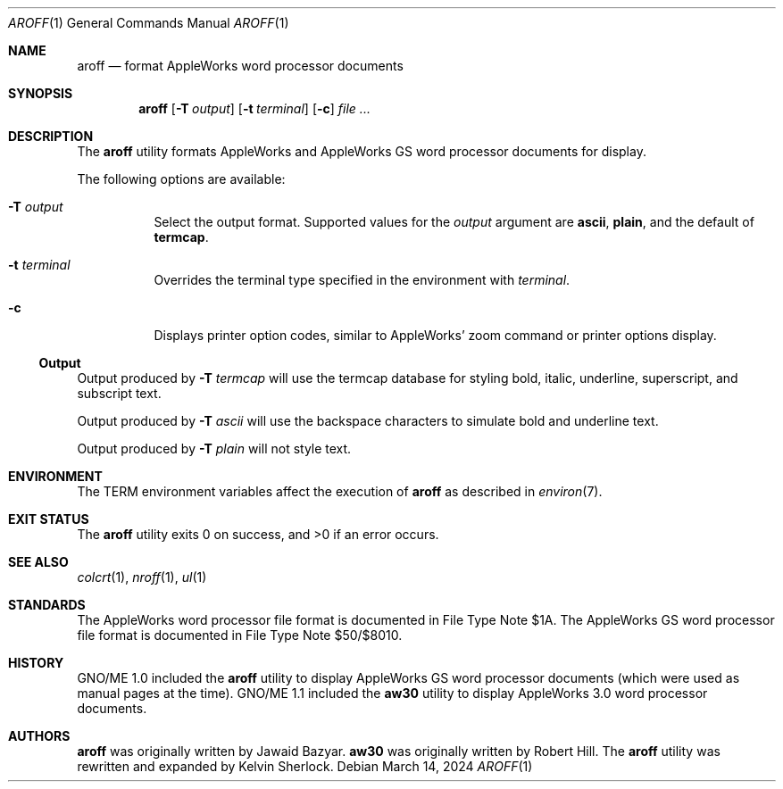 .Dd $Mdocdate: March 14 2024 $
.Dt AROFF 1
.Os
.Sh NAME
.Nm aroff
.Nd format AppleWorks word processor documents
.Sh SYNOPSIS
.Nm
.Op Fl T Ar output
.Op Fl t Ar terminal
.Op Fl c
.Ar
.Sh DESCRIPTION
The
.Nm
utility formats AppleWorks and AppleWorks GS word processor documents
for display.
.Pp
The following options are available:
.Bl -tag -width Ds
.It Fl T Ar output
Select the output format.
Supported values for the
.Ar output
argument are
.Cm ascii ,
.Cm plain ,
and the default of
.Cm termcap .
.It Fl t Ar terminal
Overrides the terminal type specified in the environment with
.Ar terminal .
.It Fl c
Displays printer option codes, similar to AppleWorks' zoom command
or printer options display.
.El
.Ss Output
Output produced by
.Fl T Ar termcap
will use the termcap database for styling bold, italic, underline,
superscript, and subscript text.
.Pp
Output produced by
.Fl T Ar ascii
will use the backspace characters to simulate bold and underline text.
.Pp
Output produced by
.Fl T Ar plain
will not style text.
.Sh ENVIRONMENT
The
.Ev TERM
environment variables affect the execution of
.Nm
as described in
.Xr environ 7 .
.Sh EXIT STATUS
.Ex -std
.Sh SEE ALSO
.Xr colcrt 1 ,
.Xr nroff 1 ,
.Xr ul 1
.Sh STANDARDS
The AppleWorks word processor file format is documented in File Type
Note $1A.
The AppleWorks GS word processor file format is documented in File
Type Note $50/$8010.
.Sh HISTORY
GNO/ME 1.0 included the
.Nm
utility to display AppleWorks GS word processor documents
.Pq which were used as manual pages at the time .
GNO/ME 1.1 included the
.Nm aw30
utility to display AppleWorks 3.0 word processor documents.
.Sh AUTHORS
.Nm
.An -nosplit
was originally written by
.An Jawaid Bazyar .
.Nm aw30
was originally written by
.An Robert Hill .
The
.Nm
utility was rewritten and expanded by
.An Kelvin Sherlock .
